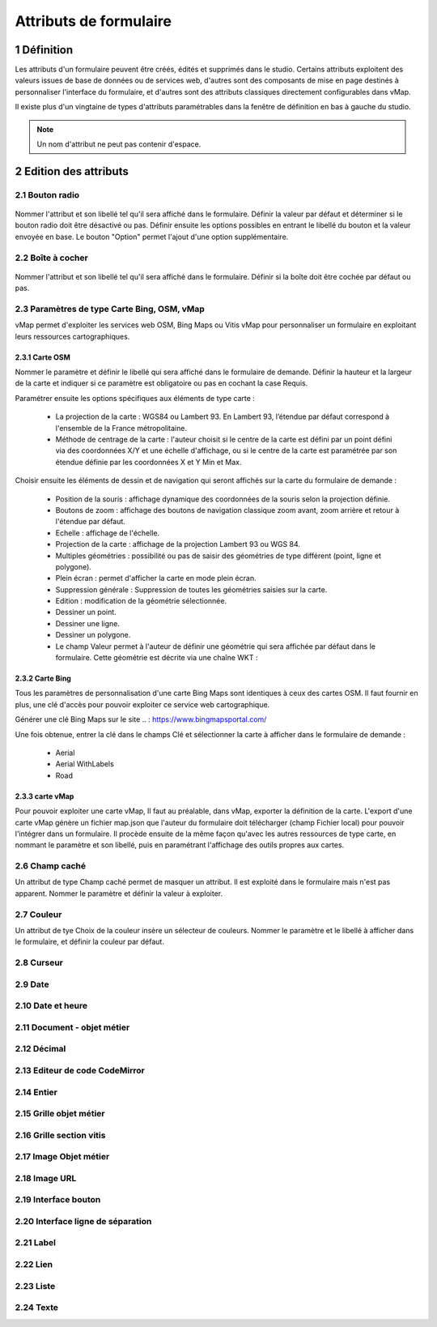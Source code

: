 Attributs de formulaire
===========

1 Définition
-------------

Les attributs d'un formulaire peuvent être créés, édités et supprimés dans le studio. Certains attributs exploitent des valeurs issues de base de données ou de services web, d'autres sont des composants de mise en page destinés à personnaliser l'interface  du formulaire, et d'autres sont des attributs classiques directement configurables dans vMap. 

Il existe plus d'un vingtaine de types d'attributs paramétrables dans la fenêtre de définition en bas à gauche du studio. 

   
.. note::

    Un nom d'attribut ne peut pas contenir d'espace.  
    
    
    
2 Edition des attributs 
------------------------------


2.1 Bouton radio 
~~~~~~~~~~~~

.. figure:: ../../images/bouton_radio1.png
   :alt: image
   :align: center

Nommer l'attribut et son libellé tel qu'il sera affiché dans le formulaire. Définir la valeur par défaut et déterminer si le bouton radio doit être désactivé ou pas. Définir ensuite les options possibles en entrant le libellé du bouton et la valeur envoyée en base. 
Le bouton "Option" permet l'ajout d'une option supplémentaire. 

.. figure:: ../../images/bouton_radio.png
   :alt: image

2.2 Boîte à cocher
~~~~~~~~~~~~

.. figure:: ../../images/boite_a_cocher1.png
   :alt: image

Nommer l'attribut et son libellé tel qu'il sera affiché dans le formulaire. Définir si la boîte doit être cochée par défaut ou pas. 

.. figure:: ../../images/boite_a_cocher.png
   :alt: image


2.3 Paramètres de type Carte Bing, OSM, vMap
~~~~~~~~~~~~~~~~
vMap permet d'exploiter les services web OSM, Bing Maps ou Vitis vMap pour personnaliser un formulaire en exploitant leurs ressources cartographiques. 


2.3.1 Carte OSM
++++++++
   
.. image:: ../../images/carte_osm.png
   :height: 100
   :width: 200
   :scale: 50
   :alt: Carte OSM
   
Nommer le paramètre et définir le libellé qui sera affiché dans le formulaire de demande. 
Définir la hauteur et la largeur de la carte et indiquer si ce paramètre est obligatoire ou pas en cochant la case Requis. 

Paramétrer ensuite les options spécifiques aux éléments de type carte :  


    * La projection de la carte : WGS84 ou Lambert 93. En Lambert 93, l’étendue par défaut correspond à l'ensemble de la France métropolitaine.
    * Méthode de centrage de la carte : l'auteur choisit si le centre de la carte est défini par un point défini via des coordonnées X/Y et une échelle d'affichage, ou si le centre de la carte est paramétrée par son étendue définie par les coordonnées X et Y Min et Max.

 

Choisir ensuite les éléments de dessin et de navigation qui seront affichés sur la carte du formulaire de demande :

    * Position de la souris : affichage dynamique des coordonnées de la souris selon la projection définie.
    * Boutons de zoom : affichage des boutons de navigation classique zoom avant, zoom arrière et retour à l'étendue par défaut.
    * Echelle : affichage de l'échelle.
    * Projection de la carte : affichage de la projection Lambert 93 ou WGS 84.
    * Multiples géométries : possibilité ou pas de saisir des géométries de type différent (point, ligne et polygone).
    * Plein écran : permet d'afficher la carte en mode plein écran.
    * Suppression générale : Suppression de toutes les géométries saisies sur la carte.
    * Edition : modification de la géométrie sélectionnée.
    * Dessiner un point.
    * Dessiner une ligne.
    * Dessiner un polygone.
    * Le champ Valeur permet à l'auteur de définir une géométrie qui sera affichée par défaut dans le formulaire. Cette géométrie est décrite via une chaîne WKT :  
   
.. figure:: ../../images/carte_valeur_par_dafaut.png
   :alt: image
   

.. figure:: ../../images/c_formulaire_carteOSM.png
   :alt: image


2.3.2 Carte Bing
+++++++++

.. image:: ../../images/c_formulaire_carte_bing.png
   :caption: Carte Bing
   
Tous les paramètres de personnalisation d'une carte Bing Maps sont identiques à ceux des cartes OSM. Il faut fournir en plus, une clé d'accès pour pouvoir exploiter ce service web cartographique.

 

Générer une clé Bing Maps sur le site .. : https://www.bingmapsportal.com/

Une fois obtenue, entrer la clé dans le champs Clé et sélectionner la carte à afficher dans le formulaire de demande :

    * Aerial
    * Aerial WithLabels
    * Road



2.3.3 carte vMap
++++++++++++
Pour pouvoir exploiter une carte vMap, Il faut au préalable, dans vMap, exporter la définition de la carte. L'export d'une carte vMap génère un fichier map.json que l'auteur du formulaire doit télécharger (champ Fichier local) pour pouvoir l'intégrer dans un formulaire. Il procède ensuite de la même façon qu'avec les autres ressources de type carte, en nommant le paramètre et son libellé, puis en paramétrant l'affichage des outils propres aux cartes. 


2.6 Champ caché 
~~~~~~~~~~~~

Un attribut de type Champ caché permet de masquer un attribut. Il est exploité dans le formulaire mais n'est pas apparent. 
Nommer le paramètre et définir la valeur à exploiter. 


2.7 Couleur 
~~~~~~~~~~~~
Un attribut de tye Choix de la couleur insère un sélecteur de couleurs. Nommer le paramètre et le libellé à afficher dans le formulaire, et définir la couleur par défaut.

2.8 Curseur 
~~~~~~~~~~~~



2.9 Date 
~~~~~~~~~~


2.10 Date et heure
~~~~~~~~


2.11 Document - objet métier 
~~~~~~~~

2.12 Décimal
~~~~~~~~

2.13 Editeur de code CodeMirror
~~~~~~~~




2.14 Entier
~~~~~~~~

2.15 Grille objet métier 
~~~~~~~~



2.16 Grille section vitis
~~~~~~

2.17 Image Objet métier 
~~~~~~~~~~~~

2.18 Image URL 
~~~~~~~~~~

2.19 Interface bouton
~~~~~~

2.20 Interface ligne de séparation 
~~~~~~



2.21 Label 
~~~~

2.22 Lien 
~~~~

2.23 Liste 
~~~~~~




2.24 Texte 
~~~~


 







